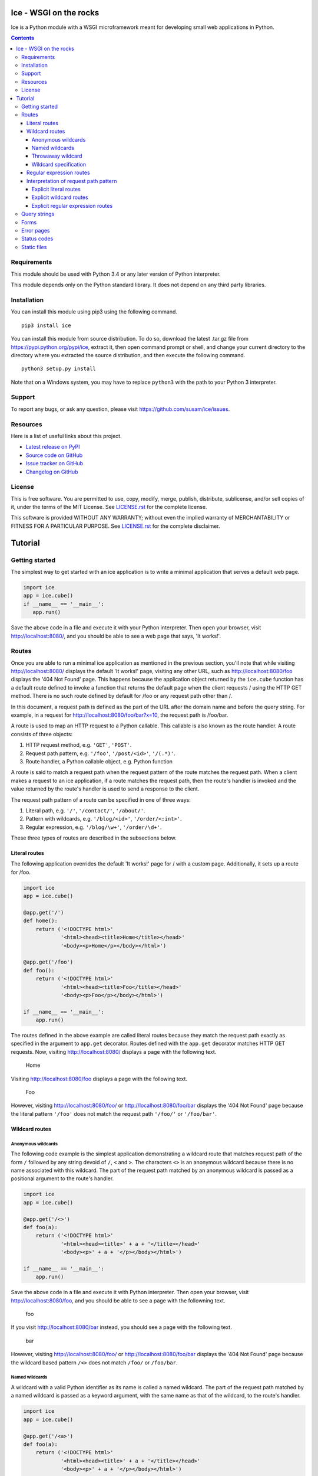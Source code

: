 Ice - WSGI on the rocks
=======================

Ice is a Python module with a WSGI microframework meant for developing
small web applications in Python.

.. image:: https://travis-ci.org/susam/ice.svg?branch=master
   :target: https://travis-ci.org/susam/ice

.. image:: https://coveralls.io/repos/susam/ice/badge.svg?branch=master
   :target: https://coveralls.io/r/susam/ice?branch=master

.. contents::
   :backlinks: none


Requirements
------------
This module should be used with Python 3.4 or any later version of
Python interpreter.

This module depends only on the Python standard library. It does not
depend on any third party libraries.


Installation
------------
You can install this module using pip3 using the following command. ::

    pip3 install ice

You can install this module from source distribution. To do so,
download the latest .tar.gz file from https://pypi.python.org/pypi/ice,
extract it, then open command prompt or shell, and change your current
directory to the directory where you extracted the source distribution,
and then execute the following command. ::

    python3 setup.py install

Note that on a Windows system, you may have to replace ``python3`` with
the path to your Python 3 interpreter.


Support
-------
To report any bugs, or ask any question, please visit
https://github.com/susam/ice/issues.


Resources
---------
Here is a list of useful links about this project.

- `Latest release on PyPI <https://pypi.python.org/pypi/ice>`_
- `Source code on GitHub <https://github.com/susam/ice>`_
- `Issue tracker on GitHub <https://github.com/susam/ice/issues>`_
- `Changelog on GitHub
  <https://github.com/susam/ice/blob/master/CHANGES.rst>`_


License
-------
This is free software. You are permitted to use, copy, modify, merge,
publish, distribute, sublicense, and/or sell copies of it, under the
terms of the MIT License. See `LICENSE.rst`_ for the complete license.

This software is provided WITHOUT ANY WARRANTY; without even the implied
warranty of MERCHANTABILITY or FITNESS FOR A PARTICULAR PURPOSE. See
`LICENSE.rst`_ for the complete disclaimer.

.. _LICENSE.rst: https://github.com/susam/ice/blob/master/LICENSE.rst


Tutorial
========

Getting started
---------------
The simplest way to get started with an ice application is to write a
minimal application that serves a default web page.

.. code:: python

    import ice
    app = ice.cube()
    if __name__ == '__main__':
       app.run()

Save the above code in a file and execute it with your Python
interpreter. Then open your browser, visit http://localhost:8080/, and
you should be able to see a web page that says, 'It works!'.

..  reST convention
    ---------------
    - URLs are written in plain text.
    - Request paths are written in plain text.
    - Request path patterns are enclosed in `` and ``.
    - Code samples are written in literal blocks constructed with the
      code directive.
    - Strings, even when they are part of a request path, are enclosed
      in ``' and '``.


Routes
------
Once you are able to run a minimal ice application as mentioned in the
previous section, you'll note that while visiting http://localhost:8080/
displays the default 'It works!' page, visiting any other URL, such as
http://localhost:8080/foo displays the '404 Not Found' page. This
happens because the application object returned by the ``ice.cube``
function has a default route defined to invoke a function that returns
the default page when the client requests / using the HTTP GET method.
There is no such route defined by default for /foo or any request path
other than /.

In this document, a request path is defined as the part of the URL after
the domain name and before the query string. For example, in a request
for http://localhost:8080/foo/bar?x=10, the request path is /foo/bar.

A route is used to map an HTTP request to a Python callable. This
callable is also known as the route handler. A route consists of three
objects:

1. HTTP request method, e.g. ``'GET'``, ``'POST'``.
2. Request path pattern, e.g. ``'/foo'``, ``'/post/<id>'``, ``'/(.*)'``.
3. Route handler, a Python callable object, e.g. Python function

A route is said to match a request path when the request pattern of the
route matches the request path. When a client makes a request to an ice
application, if a route matches the request path, then the route's
handler is invoked and the value returned by the route's handler is used
to send a response to the client.

The request path pattern of a route can be specified in one of three
ways:

1. Literal path, e.g. ``'/'``, ``'/contact/'``, ``'/about/'``.
2. Pattern with wildcards, e.g. ``'/blog/<id>'``, ``'/order/<:int>'``.
3. Regular expression, e.g. ``'/blog/\w+'``, ``'/order/\d+'``.

These three types of routes are described in the subsections below.

Literal routes
~~~~~~~~~~~~~~
The following application overrides the default 'It works!' page for /
with a custom page. Additionally, it sets up a route for /foo.

.. code:: python

    import ice
    app = ice.cube()

    @app.get('/')
    def home():
        return ('<!DOCTYPE html>'
                '<html><head><title>Home</title></head>'
                '<body><p>Home</p></body></html>')

    @app.get('/foo')
    def foo():
        return ('<!DOCTYPE html>'
                '<html><head><title>Foo</title></head>'
                '<body><p>Foo</p></body></html>')

    if __name__ == '__main__':
        app.run()

The routes defined in the above example are called literal routes
because they match the request path exactly as specified in the argument
to ``app.get`` decorator. Routes defined with the ``app.get`` decorator
matches HTTP GET requests. Now, visiting http://localhost:8080/ displays
a page with the following text.

    | Home

Visiting http://localhost:8080/foo displays a page with the following
text.

    | Foo

However, visiting http://localhost:8080/foo/ or
http://localhost:8080/foo/bar displays the '404 Not Found' page because
the literal pattern ``'/foo'`` does not match the request path
``'/foo/'`` or ``'/foo/bar'``.

Wildcard routes
~~~~~~~~~~~~~~~
Anonymous wildcards
'''''''''''''''''''
The following code example is the simplest application demonstrating a
wildcard route that matches request path of the form ``/`` followed by
any string devoid of ``/``, ``<`` and ``>``. The characters ``<>`` is an
anonymous wildcard because there is no name associated with this
wildcard. The part of the request path matched by an anonymous wildcard
is passed as a positional argument to the route's handler.

.. code:: python

    import ice
    app = ice.cube()

    @app.get('/<>')
    def foo(a):
        return ('<!DOCTYPE html>'
                '<html><head><title>' + a + '</title></head>'
                '<body><p>' + a + '</p></body></html>')

    if __name__ == '__main__':
        app.run()

Save the above code in a file and execute it with Python interpreter.
Then open your browser, visit http://localhost:8080/foo, and you should
be able to see a page with the followning text.

    | foo

If you visit http://localhost:8080/bar instead, you should see a page
with the following text.

    | bar

However, visiting http://localhost:8080/foo/ or
http://localhost:8080/foo/bar displays the '404 Not Found' page because
the wildcard based pattern ``/<>`` does not match ``/foo/`` or
``/foo/bar``.

Named wildcards
'''''''''''''''
A wildcard with a valid Python identifier as its name is called a named
wildcard. The part of the request path matched by a named wildcard is
passed as a keyword argument, with the same name as that of the
wildcard, to the route's handler.

.. code:: python

    import ice
    app = ice.cube()

    @app.get('/<a>')
    def foo(a):
        return ('<!DOCTYPE html>'
                '<html><head><title>' + a + '</title></head>'
                '<body><p>' + a + '</p></body></html>')

    if __name__ == '__main__':
        app.run()

The ``a``, in ``<a>``, is the name of the wildcard. The ice application
in this example with a named wildcard behaves similar to the earlier one
with an anonymous wildcard. The following example code clearly
demonstrates how matches due to anonymous wildcards are passed
differently from the matches due to named wildcards.

.. code:: python

    import ice
    app = ice.cube()

    @app.get('/foo/<>-<>/<a>-<b>/<>-<c>')
    def foo(*args, **kwargs):
        return ('<!DOCTYPE html> '
                '<html><head><title>Example</title></head><body> '
                '<p>args: {}<br>kwargs: {}</p> '
                '</body></html>').format(args, kwargs)

    if __name__ == '__main__':
        app.run()

After running this application, visiting
http://localhost:8080/foo/hello-world/ice-cube/wsgi-rocks displays a
page with the following text.

    | args: ('hello', 'world', 'wsgi')
    | kwargs: {'a': 'ice', 'b': 'cube', 'c': 'rocks'}

Here is a more typical example that demonstrates how anonymous wildcard
and named wildcard may be used together.

.. code:: python

    import ice
    app = ice.cube()

    @app.get('/<user>/<category>/<>')
    def page(page_id, user, category):
        return ('<!DOCTYPE html>'
                '<html><head><title>Example</title></head><body> '
                '<p>page_id: {}<br>user: {}<br>category: {}</p> '
                '</body></html>').format(page_id, user, category)

    if __name__ == '__main__':
        app.run()

After running this application, visiting
http://localhost:8080/snowman/articles/python displays a page with the
following text.

    | page_id: python
    | user: snowman
    | category: articles

Note: Since parts of the request path matched by anonymous wildcards are
passed as positional arguments and parts of the request path matched by
named wildcards are passed as keyword arguments to the route's handler,
it is required by the Python language that all positional arguments
must come before all keyword arguments in the function definition.
However, the wildcards may appear in any order in the route's pattern.

Throwaway wildcard
''''''''''''''''''
A wildcard with exclamation mark, ``!``, as its name is a throwaway
wildcard. The part of the request path matched by a throwaway wildcard
is not passed to the route's handler. *They are thrown away!*

.. code:: python

    import ice
    app = ice.cube()

    @app.get('/<!>')
    def foo(*args, **kwargs):
        return ('<!DOCTYPE html>'
                '<html><head><title>Example</title></head><body>'
                '<p>args: {}<br>kwargs: {}</p>'
                '</body></html>').format(args, kwargs)

    if __name__ == '__main__':
        app.run()

After running this application, visiting http://localhost:8080/foo
displays a page with the following text.

    | args: ()
    | kwargs: {}

The output confirms that no argument is passed to the ``foo`` function.
Here is a more typical example that demonstrates how a throwaway
wildcard may be used with other wildcards.

.. code:: python

    import ice
    app = ice.cube()

    @app.get('/<!>/<!>/<>')
    def page(page_id):
        return ('<!DOCTYPE html>'
                '<html><head><title>Example</title></head><body>'
                '<p>page_id: ' + page_id + '</p>'
                '</body></html>')

    if __name__ == '__main__':
        app.run()

After running this application, visiting
http://localhost:8080/snowman/articles/python should display a page with
the following text.

    | page_id: python

There are three wildcards in the route's request path pattern but there
is only one argument in the route's handler because two out of the
three wildcards are throwaway wildcards.

Wildcard specification
''''''''''''''''''''''
The complete syntax of a wildcard specification is: <*name*:*type*>.

The following rules describe how a wildcard is interpreted.

1.  The delimiters ``<`` (less-than sign) and ``>`` (greater-than sign),
    are mandatory.
2.  However, *name*, ``:`` (colon) and *type* are optional.
3.  Either a valid Python identifier or the exclamation mark, ``!``,
    must be specified as *name*.
4.  If *name* is missing, the part of the request path matched by the
    wildcard is passed as a positional argument to the route's handler.
5.  If *name* is present and it is a valid Python identifier, the part
    of the request path matched by the wildcard is passed as a keyword
    argument to the route's handler.
6.  If *name* is present and it is ``!``, the part of the request path
    matched by the wildcard is not passed to the route's handler.
7.  If *name* is present but it is neither ``!`` nor a valid Python
    identifier, ice.RouteError is raised.
8.  If *type* is present, it must be preceded by ``:`` (colon).
9.  If *type* is present but it is not ``str``, ``path``, ``int``,
    ``+int`` and ``-int``, ice.RouteError is raised.
10. If *type* is missing, it is assumed to be ``str``.
11. If *type* is ``str``, it matches a string of one or more characters
    such that none of the characters is ``/``. The path of the request
    path matched by the wildcard is passed as an ``str`` object to the
    route's handler.
12. If *type* is ``path``, it matches a string of one or more characters
    that may contain ``/``. The path of the request path matched by the
    wildcard is passed as an ``str`` object to the route's handler.
13. If *type* is ``int``, ``+int`` or ``-int``, the path of the request
    path matched by the wildcard is passed as an ``int`` object to the
    route's handler.
14. If *type* is ``+int``, the wildcard matches a positive integer
    beginning with a non-zero digit.
15. If *type* is ``int``, the wildcard matches ``0`` as well as
    everything that a wildcard of type ``+int`` matches.
16. If *type* is ``-int``, the wildcard matches a negative integer that
    begins with the ``-`` sign followed by a non-zero digit as well as
    everything that a wildcard of type ``int`` matches.

Here is an example that demonstrates a typical route with ``path`` and
``int`` wildcards.

.. code:: python

    import ice
    app = ice.cube()

    @app.get('/notes/<:path>/<:int>')
    def note(note_path, note_id):
        return ('<!DOCTYPE html>'
                '<html><head><title>Example</title></head><body>'
                '<p>note_path: {}<br>note_id: {}</p>'
                '</body></html>').format(note_path, note_id)

    if __name__ == '__main__':
        app.run()

After running this application, visiting
http://localhost:8080/notes/tech/python/12 displays a page with the
following text.

    | note_path: tech/python
    | note_id: 12

Visiting http://localhost:8080/notes/tech/python/0 displays a page with
the following text.

    | note_path: tech/python
    | note_id: 0

However, visiting http://localhost:8080/notes/tech/python/+12
http://localhost:8080/notes/tech/python/+0 or
http://localhost:8080/notes/tech/python/012, displays the
'404 Not Found' page because ``<:int>`` does not match an integer with a
leading ``+`` sign or with a leading ``0``. It matches ``0`` and a
positive integer beginning with a non-zero digit only.

Regular expression routes
~~~~~~~~~~~~~~~~~~~~~~~~~
The following code demonstrates a simple regular expression based route.
The part of the request path matched by a non-symbolic capturing group
is passed as a positional argument to the route's handler.

.. code:: python

    import ice
    app = ice.cube()

    @app.get('/(.*)')
    def foo(a):
        return ('<!DOCTYPE html>'
                '<html><head><title>' + a + '</title></head>'
                '<body><p>' + a + '</p></body></html>')

    if __name__ == '__main__':
        app.run()

After running this application, visiting http://localhost:8080/foo
displays a page with the following text.

    | foo

Visiting http://localhost:8080/foo/bar/ displays a page with the
following text.

    | foo/bar/

The part of the request path matched by a symbolic capturing group in
the regular expression is passed as a keyword argument with the same
name as that of the symbolic group.

.. code:: python

    import ice
    app = ice.cube()

    @app.get('/(?P<user>[^/]*)/(?P<category>[^/]*)/([^/]*)')
    def page(page_id, user, category):
        return ('<!DOCTYPE html>'
                '<html><head><title>Example</title></head><body>'
                '<p>page_id: {}<br>user: {}<br>category: {}</p>'
                '</body></html>').format(page_id, user, category)

    if __name__ == '__main__':
        app.run()

After running this application, visiting
http://localhost:8080/snowman/articles/python displays a page with the
following text.

    | page_id: python
    | user: snowman
    | category: articles

Note: Since parts of the request path matched by non-symbolic capturing
groups are passed as positional arguments and parts of the request path
matched by symbolic capturing groups are passed as keyword arguments to
the route's handler, it is required by the Python language that all
positional arguments must come before all keyword arguments in the
function definition. However, the capturing groups may appear in any
order in the route's pattern.

Interpretation of request path pattern
~~~~~~~~~~~~~~~~~~~~~~~~~~~~~~~~~~~~~~
The request path pattern is interpreted according to the following
rules. The rules are processed in the order specified and as soon as one
of the rules succeeds in determining how the request path pattern should
be interpreted, further rules are not processed.

1. If a route's request path pattern begins with ``regex:`` prefix,
   then it is interpreted as a regular expression route.
2. If a route's request path pattern begins with ``wildcard:`` prefix,
   then it is interpreted as a wildcard route.
3. If a route's request path pattern begins with ``literal:`` prefix,
   then it is interpreted as a literal route.
4. If a route's request path pattern contains what looks like a
   regular expression capturing group, i.e. it contains ``(`` before
   ``)`` somewhere in the pattern, then it is automatically interpreted
   as a regular expression route.
5. If a route's request path pattern contains what looks like a
   wildcard, i.e. it contains ``<`` before ``>`` somewhere in the
   pattern with no ``/``, ``<`` and ``>`` in between them, then it is
   automatically interpreted as a wildcard route.
6. If none of the above rules succeed in determining how to interpret
   the request path, then it is interpreted as a literal route.

The next three sections clarify the above rules with some contrived
examples.

Explicit literal routes
'''''''''''''''''''''''
To define a literal route with the request path pattern as ``/<foo>``,
``literal:`` prefix must be used. Without it, the ``<foo>`` in the
pattern is interpreted as a wildcard and the route is defined as a
wildcard route. With the ``literal:`` prefix, the pattern is explicitly
defined as a literal pattern.

.. code:: python

    import ice
    app = ice.cube()

    @app.get('literal:/<foo>')
    def foo():
        return ('<!DOCTYPE html>'
                '<html><head><title>Foo</title></head>'
                '<body><p>Foo</p></body></html>')

    if __name__ == '__main__':
        app.run()

After running this application, visiting
http://localhost:8080/%3Cfoo%3E displays a page containing the
following text.

    | Foo

A request path pattern that seems to contain a wildcard or a capturing
group but needs to be treated as a literal pattern must be prefixed with
the string ``literal:``.

Explicit wildcard routes
''''''''''''''''''''''''
To define a wildcard route with the request path pattern as
``/(foo)/<>``, the ``wildcard:`` prefix must be used. Without it, the
pattern is interpreted as a regular expression pattern because the
``(foo)`` in the pattern looks like a regular expression capturing
group.

.. code:: python

    import ice
    app = ice.cube()

    @app.get('wildcard:/(foo)/<>')
    def foo(a):
        return ('<!DOCTYPE html>'
                '<html><head><title>Foo</title></head>'
                '<body><p>a: ' + a + '</p></body></html>')

    if __name__ == '__main__':
        app.run()

After running this application, visiting http://localhost:8080/(foo)/bar
displays a page with the following text.

    | a: bar

A request path pattern that seems to contain a regular expression
capturing group but needs to be treated as a wildcard pattern must be
prefixed with the string ``wildcard:``.

Explicit regular expression routes
''''''''''''''''''''''''''''''''''
To define a regular expression route with the request path pattern as
``^/foo\d*$``, the ``regex:`` prefix must be used. Without it, the
pattern is interpreted as a literal pattern because there is no
capturing group in the pattern.

.. code:: python

    import ice
    app = ice.cube()

    @app.get('regex:/foo\d*$')
    def foo():
        return ('<!DOCTYPE html>'
                '<html><head><title>Foo</title></head>'
                '<body><p>Foo</p></body></html>')

    if __name__ == '__main__':
        app.run()

After running this application, visiting http://localhost:8080/foo or
http://localhost:8080/foo123 displays a page containing the following
text.

    | Foo

A request path pattern that does not contain a regular expression
capturing group but needs to be treated as a regular expression pattern
must be prefixed with the string ``regex:``.


Query strings
-------------
The following example shows an application that can process a query
string in a GET request.

.. code:: python

    import ice
    app = ice.cube()

    @app.get('/')
    def home():
        return ('<!DOCTYPE html>'
                '<html><head><title>Foo</title></head>'
                '<body><p>name: {}</p></body>'
                '</html>').format(app.request.query['name'])

    if __name__ == '__main__':
        app.run()

After running this application, visiting
http://localhost:8080/?name=Humpty+Dumpty displays a page with the
following text.

    | name: Humpty Dumpty

Note that the ``+`` sign in the query string has been properly URL
decoded into a space.

The ``app.request.query`` object in the code is an ``ice.MultiDict``
object that can store multiple values for every key. However, when used
like a dictionary, it returns the most recently added value for a key.
Therefore, visiting http://localhost:8080/?name=Humpty&name=Santa
displays a page with the following text.

    | name: Santa

Note that in this URL, there are two values passed for the ``name``
field in the query string, but accessing ``app.request.query['name']``
provides us only the value that is most recently added. To get all the
values for a key in ``app.request.query``, we can use the
``ice.MultiDict.getall`` method as shown below.

.. code:: python

    import ice
    app = ice.cube()

    @app.get('/')
    def home():
        return ('<!DOCTYPE html>'
                '<html><head><title>Foo</title></head>'
                '<body><p>name: {}</p></body>'
                '</html>').format(app.request.query.getall('name'))

    if __name__ == '__main__':
        app.run()

Now, visiting http://localhost:8080/?name=Humpty&name=Santa
displays a page with the following text.

    | name: ['Humpty', 'Santa']

Note that the ``ice.MultiDict.getall`` method returns all the values
belonging to the key as a ``list`` object.


Forms
-----
The following example shows an application that can process forms
submitted by a POST request.

.. code:: python

    import ice
    app = ice.cube()

    @app.get('/')
    def show_form():
        return ('<!DOCTYPE html>'
                '<html><head><title>Foo</title></head>'
                '<body><form action="/result" method="post">'
                'First name: <input name="firstName"><br>'
                'Last name: <input name="lastName"><br>'
                '<input type="submit">'
                '</form></body></html>')

    @app.post('/result')
    def show_post():
        return ('<!DOCTYPE html>'
                '<html><head><title>Foo</title></head><body>'
                '<p>First name: {}<br>Last name: {}</p>'
                '</body></html>').format(app.request.form['firstName'],
                                         app.request.form['lastName'])

    if __name__ == '__main__':
        app.run()

After running this application, visiting http://localhost:8080/, filling
up the form and submitting it displays the form data.

The ``app.request.form`` object in this code, like the
``app.request.query`` object in the previous section, is a MultiDict
object.

.. code:: python

    import ice
    app = ice.cube()

    @app.get('/')
    def show_form():
        return ('<!DOCTYPE html>'
                '<html><head><title>Foo</title></head>'
                '<body><form action="/result" method="post">'
                'name1: <input name="name"><br>'
                'name2: <input name="name"><br>'
                '<input type="submit">'
                '</form></body></html>')

    @app.post('/result')
    def show_post():
        return ('<!DOCTYPE html>'
                '<html><head><title>Foo</title></head><body>'
                '<p>name (single): {}<br>name (multi): {}</p>'
                '</body></html>').format(app.request.form['name'],
                                         app.request.form.getall('name'))

    if __name__ == '__main__':
        app.run()

After running this application, visiting http://localhost:8080/, filling
up the form and submitting it displays the form data. While
``app.request.form['name']`` returns the string entered in the second
input field, ``app.request.form.getall('name')`` returns strings entered
in both input fields as a list object.


Error pages
-----------
The application object returned by the ``ice.cube`` function contains a
generic fallback error handler that returns a simple error page with the
HTTP status line, a short description of the status and the version of
the ice module.

This error handler may be overridden using the ``error`` decorator. This
decorator accepts one optional integer argument that may be used to
explicitly specify the HTTP status code of responses for which the
handler should be invoked to generate an error page. If no argument is
provided, the error handler is defined as a fallback error handler. A
fallback error handler is invoked to generate an error page for any HTTP
response representing an error when there is no error handler defined
explicitly for the response status code of the HTTP response.

Here is an example.

.. code:: python

    import ice
    app = ice.cube()

    @app.error(404)
    def error():
        return ('<!DOCTYPE html>'
                '<html><head><title>Page not found</title></head>'
                '<body><p>Page not found</p></body></html>')

    if __name__ == '__main__':
        app.run()

After running this application, visiting http://localhost:8080/foo
displays a page with the following text.

    | Page not found


Status codes
------------
In all the examples above, the response message body is returned as a
string from a route's handler. It is also possible to return the
response status code as an integer. In other words, a route's handler
must either return a string or an integer. When a string is returned, it
is sent as response message body to the client. When an integer is
returned and it is a valid HTTP status code, an HTTP response with this
status code is sent to the client. If the value returned by a route's
handler is neither a string nor an integer representing a valid HTTP
status code, then an error is raised.

Therefore there are two ways to return an HTTP response from a route's
handler.

1. Return message body and optionally set status code. This is the
   preferred way of returning content for normal HTTP responses (200
   OK). If the status code is not set explicitly in a route's handler,
   then it has a default value of 200.
2. Return status code and optionally set message body. This is the
   preferred way of returning content for HTTP errors. If the message
   body is not set explicitly in a route's handler, then the error
   handler for the returned status code is invoked to return a message
   body.

Here is an example where status code is set to 403 and a custom
error page is returned.

.. code:: python

    import ice

    app = ice.cube()

    @app.get('/foo')
    def foo():
        app.response.status = 403
        return ('<!DOCTYPE html>'
                '<html><head><title>Access is forbidden</title></head>'
                '<body><p>Access is forbidden</p></body></html>')

    if __name__ == '__main__':
        app.run()

After running this application, visiting http://localhost:8080/foo
displays a page with the following text.

    | Access is forbidden

Here is another way of writing the above application. In this case, the
message body is set and the status code is returned.

.. code:: python

    import ice

    app = ice.cube()

    @app.get('/foo')
    def foo():
        app.response.body = ('<!DOCTYPE html>'
                '<html><head><title>Access is forbidden</title></head>'
                '<body><p>Access is forbidden</p></body></html>')
        return 403

    if __name__ == '__main__':
        app.run()

Although the above way of setting message body works, using an error
handler is the preferred way of defining the message body for an HTTP
error. Here is an example that demonstrates this.

.. code:: python

    import ice

    app = ice.cube()

    @app.get('/foo')
    def foo():
        return 403

    @app.error(403)
    def error403():
        return ('<!DOCTYPE html>'
                '<html><head><title>Access is forbidden</title></head>'
                '<body><p>Access is forbidden</p></body></html>')

    if __name__ == '__main__':
        app.run()

For simple web applications, just returning the status code is
sufficient. When neither a message body is defined nor an error handler
is defined, a generic fallback error handler set in the application
object returned by the ``ice.cube`` is used to return a simple error
page with the HTTP status line, a short description of the status and
the version of the ice module.

.. code:: python

    import ice

    app = ice.cube()

    @app.get('/foo')
    def foo():
        return 403

    if __name__ == '__main__':
        app.run()

After running this application, visiting http://localhost:8080/foo
displays a page with the following text.

    | 403 Forbidden
    | Request forbidden -- authorization will not help


Static files
------------
In a typical production environment, a web server may be configured to
receive HTTP requests and forward it to a Python application via WSGI.
In such a setup, it might make more sense to configure the web server to
serve static files because web servers implement several standard file
handling capabilities and response headers, e.g. 'Last-Modified',
'If-Modified-Since', etc. However, it is possible to serve static files
from an ice application using the ``static()`` method that provides a
very rudimentary means of serving static files. This could be useful in
a development environment where one would want to test pages with static
content such as style sheets, images, etc. served by an ice application
without using a web server.

Here is an example.

.. code:: python

    import ice
    app = ice.cube()

    @app.get('/code/<:path>')
    def send_code(path):
        return app.static('/var/www/project/code', path)

    if __name__ == '__main__':
        app.run()

The first argument to the ``static()`` method must specify the path to
what is known as the document root directory. This is very important to
prevent `directory traversal attack`_. This method guarantees that only
files within the document root directory are served and no files outside
this directory can be accessed by a client.

.. _directory traversal attack: https://en.wikipedia.org/wiki/Directory_traversal_attack

The second argument is a path to the file to be returned as response.
This path must be relative to the document directory.

For example, if there is a file called
/var/www/project/code/data/foo.txt, then visiting
http://localhost:8080/code/data/foo.txt would return the content of
this file as response.

However, visiting http://localhost:8080/code/%2e%2e/foo.txt would
display a '403 Forbidden' page because this request attempts to access
foo.txt in the parent directory of the document directory (``%2e%2d`` is
URL encoding of ``..``).

In the above example, the 'Content-Type' header of the response is
automatically set to 'text/plain; charset=UTF-8'. With only two
arguments specified to the ``static()`` method, it uses the extension
name of the file being returned to automatically guess the media type to
be used in the 'Content-Type' header. For example, the media type of a
.txt file is typically *guessed* to be 'text/plain'. But this may be
different because system configuration files may be referred in order to
guess the media type and such configuration files may map a .txt file to
a different media type.

For example, on a Debian 8.0 system, /etc/mime.types maps a .c file to
'text/x-csrc'. This is one of the files that is referred to guess the
media type. Therefore, the 'Content-Type' header for a request to
http://localhost:8080/code/data/foo.c would be set to
'text/x-csrc; charset=UTF-8' on such a system.

To see the list of files that may be referred to guess media type,
execute this command. ::

    python3 -c "import mimetypes; print(mimetypes.knownfiles)"

The media type of static file being returned in a response can be set
explicitly to a desired value using the ``media_type`` keyword argument.

The charset defaults to 'UTF-8' for any media type of type 'text'
regardless of the subtype. This may be changed with the ``charset``
keyword argument.

.. code:: python

    import ice
    app = ice.cube()

    @app.get('/code/<:path>')
    def send_code(path):
        return app.static('/var/www/project/code', path,
                          media_type='text/plain', charset='ISO-8859-1')

    if __name__ == '__main__':
        app.run()

The above code guarantees that the 'Content-Type' header of a request to
http://localhost:8080/code/data/foo.c is set to
'text/plain; charset=ISO-8859-1' regardless of how the media type of a
.c file is defined in the system configuration files.
